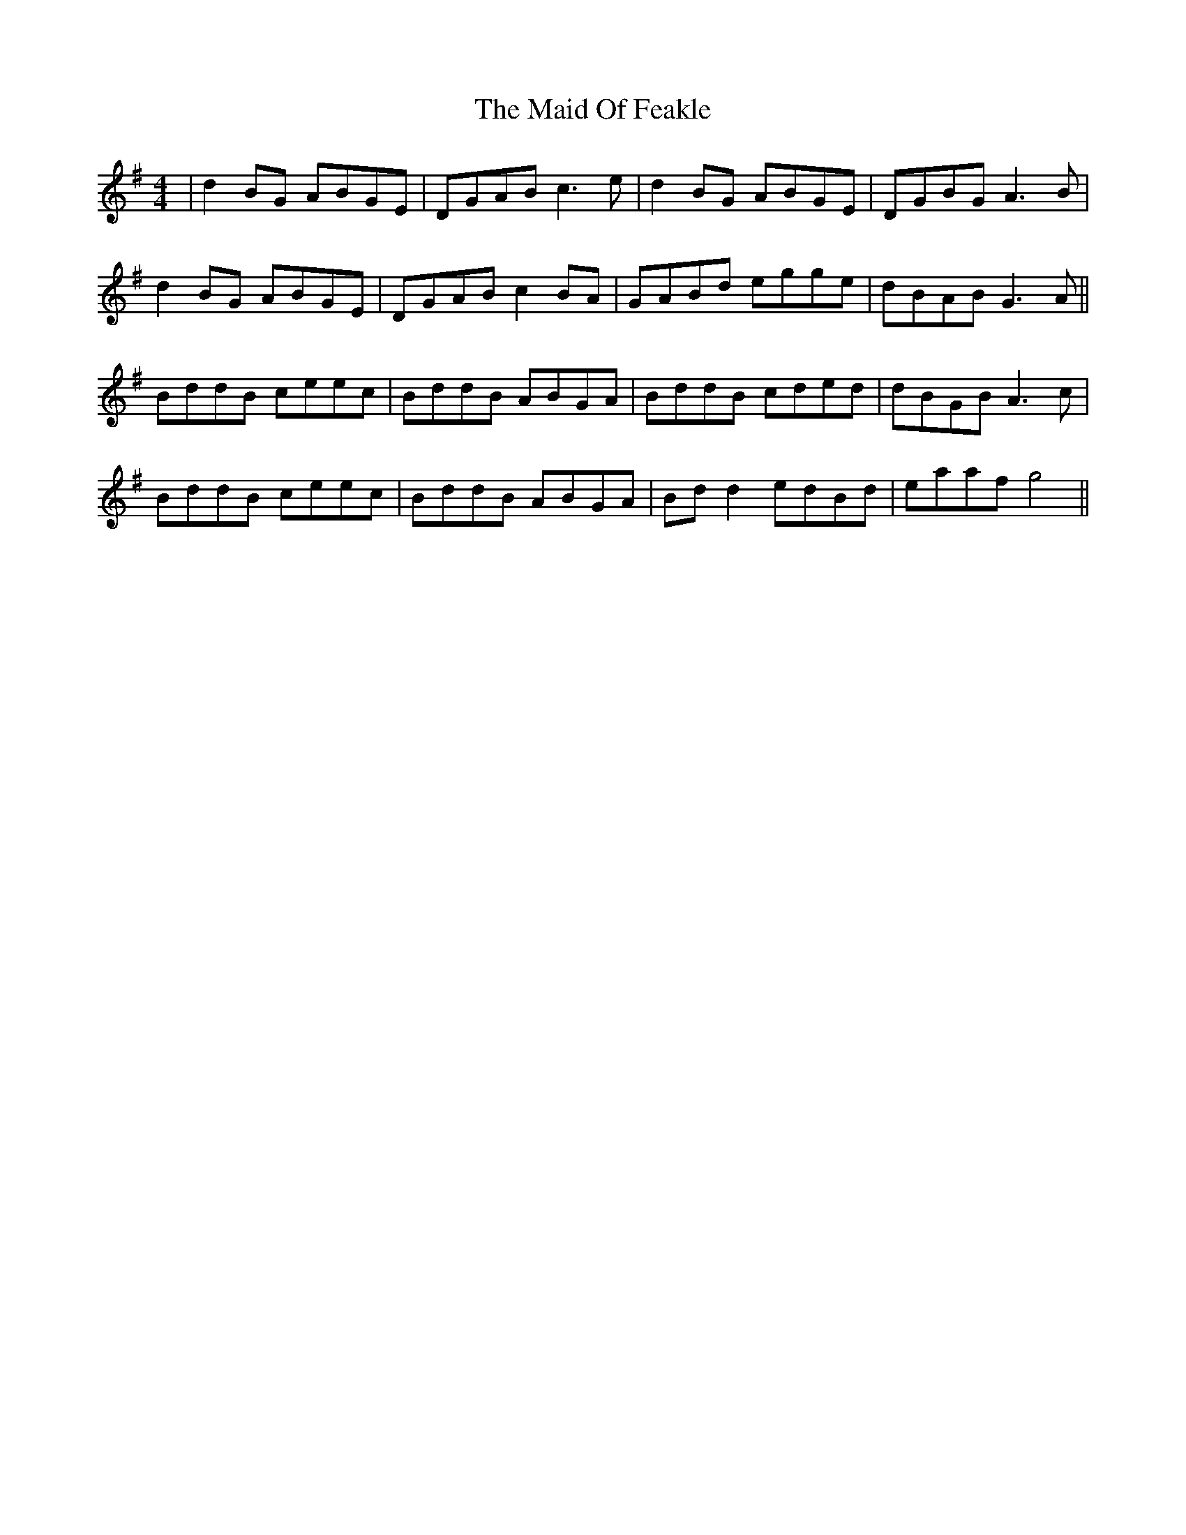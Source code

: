 X: 24967
T: Maid Of Feakle, The
R: reel
M: 4/4
K: Gmajor
|d2BG ABGE|DGAB c3e|d2BG ABGE|DGBG A3 B|
d2 BG ABGE|DGAB c2BA|GABd egge|dBAB G3A||
BddB ceec|BddB ABGA|BddB cded|dBGB A3c|
BddB ceec|BddB ABGA|Bd d2 edBd|eaaf g4||

